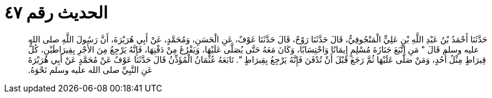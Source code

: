 
= الحديث رقم ٤٧

[quote.hadith]
حَدَّثَنَا أَحْمَدُ بْنُ عَبْدِ اللَّهِ بْنِ عَلِيٍّ الْمَنْجُوفِيُّ، قَالَ حَدَّثَنَا رَوْحٌ، قَالَ حَدَّثَنَا عَوْفٌ، عَنِ الْحَسَنِ، وَمُحَمَّدٍ، عَنْ أَبِي هُرَيْرَةَ، أَنَّ رَسُولَ اللَّهِ صلى الله عليه وسلم قَالَ ‏"‏ مَنِ اتَّبَعَ جَنَازَةَ مُسْلِمٍ إِيمَانًا وَاحْتِسَابًا، وَكَانَ مَعَهُ حَتَّى يُصَلَّى عَلَيْهَا، وَيَفْرُغَ مِنْ دَفْنِهَا، فَإِنَّهُ يَرْجِعُ مِنَ الأَجْرِ بِقِيرَاطَيْنِ، كُلُّ قِيرَاطٍ مِثْلُ أُحُدٍ، وَمَنْ صَلَّى عَلَيْهَا ثُمَّ رَجَعَ قَبْلَ أَنْ تُدْفَنَ فَإِنَّهُ يَرْجِعُ بِقِيرَاطٍ ‏"‏‏.‏ تَابَعَهُ عُثْمَانُ الْمُؤَذِّنُ قَالَ حَدَّثَنَا عَوْفٌ عَنْ مُحَمَّدٍ عَنْ أَبِي هُرَيْرَةَ عَنِ النَّبِيِّ صلى الله عليه وسلم نَحْوَهُ‏.‏
